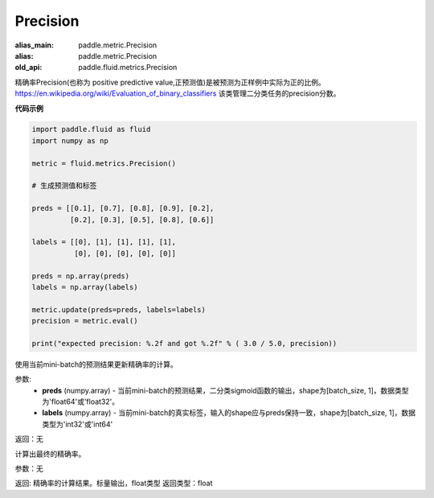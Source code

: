 .. _cn_api_fluid_metrics_Precision:

Precision
-------------------------------

.. py:class:: paddle.fluid.metrics.Precision(name=None)

:alias_main: paddle.metric.Precision
:alias: paddle.metric.Precision
:old_api: paddle.fluid.metrics.Precision






精确率Precision(也称为 positive predictive value,正预测值)是被预测为正样例中实际为正的比例。 https://en.wikipedia.org/wiki/Evaluation_of_binary_classifiers 该类管理二分类任务的precision分数。


**代码示例**

.. code-block:: python

    import paddle.fluid as fluid
    import numpy as np

    metric = fluid.metrics.Precision() 

    # 生成预测值和标签

    preds = [[0.1], [0.7], [0.8], [0.9], [0.2],
             [0.2], [0.3], [0.5], [0.8], [0.6]]
             
    labels = [[0], [1], [1], [1], [1],
              [0], [0], [0], [0], [0]]
    
    preds = np.array(preds)
    labels = np.array(labels)
    
    metric.update(preds=preds, labels=labels) 
    precision = metric.eval()
    
    print("expected precision: %.2f and got %.2f" % ( 3.0 / 5.0, precision))



.. py:method:: update(preds, labels)

使用当前mini-batch的预测结果更新精确率的计算。

参数: 
    - **preds** (numpy.array) - 当前mini-batch的预测结果，二分类sigmoid函数的输出，shape为[batch_size, 1]，数据类型为'float64'或'float32'。
    - **labels** (numpy.array) - 当前mini-batch的真实标签，输入的shape应与preds保持一致，shape为[batch_size, 1]，数据类型为'int32'或'int64'

返回：无



.. py:method:: eval()

计算出最终的精确率。

参数：无

返回: 精确率的计算结果。标量输出，float类型
返回类型：float


